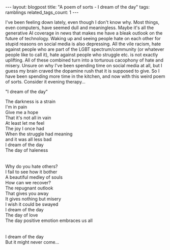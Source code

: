 #+OPTIONS: toc:nil num:nil
#+STARTUP: showall indent
#+STARTUP: hidestars
#+BEGIN_EXPORT html
---
layout: blogpost
title: "A poem of sorts - I dream of the day"
tags: ramblings
related_tags_count: 1
---
#+END_EXPORT

I've been feeling down lately, even though I don't know why. Most things, even computers, have seemed dull and meaningless. Maybe it's all the generative AI coverage in news that makes me have a bleak outlook on the future of technology. Waking up and seeing people hate on each other for stupid reasons on social media is also depressing. All the vile racism, hate against people who are part of the LGBT spectrum/community (or whatever people like to call it), hate against people who struggle etc. is not exactly uplifting. All of these combined turn into a torturous cacophony of hate and misery. Unsure on why I've been spending time on social media at all, but I guess my brain craved the dopamine rush that it is supposed to give. So I have been spending more time in the kitchen, and now with this weird poem of sorts. Consider it evening therapy...



"I dream of the day"


#+BEGIN_VERSE
The darkness is a strain
I'm in pain
Give me a hope
That it's not all in vain
At least let me feel
The joy I once had
When the struggle had meaning
and it was all less bad
I dream of the day
The day of haleness


Why do you hate others?
I fail to see how it bother
A beautiful medley of souls
How can we recover?
The repugnant outlook
That gives you away
It gives nothing but misery
I wish it could be swayed
I dream of the day
The day of love
The day positive emotion embraces us all


I dream of the day
But it might never come...
#+END_VERSE
